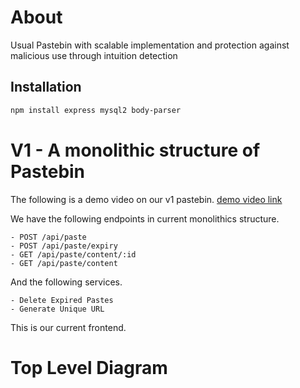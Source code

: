 * About
Usual Pastebin with scalable implementation and protection against malicious use through intuition detection 
** Installation
#+begin_src bash
npm install express mysql2 body-parser
#+end_src

* V1 - A monolithic structure of Pastebin
The following is a demo video on our v1 pastebin.
[[https://drive.google.com/file/d/1PIPV9YDk86QpfQ-kVqLJ5Wp47eGHvRzt/view?usp=drive_link][demo video link]]


We have the following endpoints in current monolithics structure.
#+begin_src text
  - POST /api/paste
  - POST /api/paste/expiry
  - GET /api/paste/content/:id
  - GET /api/paste/content
#+end_src

And the following services.
#+begin_src text
  - Delete Expired Pastes
  - Generate Unique URL 
#+end_src

This is our current frontend.
[[file:resources/v1-demo.png]]

* Top Level Diagram
[[./resources/top-level-diagram.png]]
